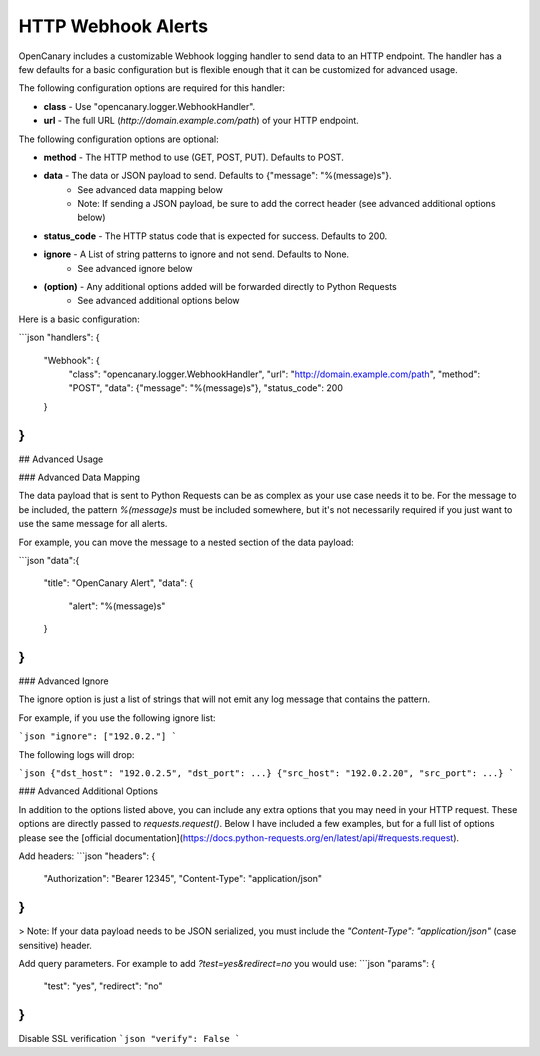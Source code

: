HTTP Webhook Alerts
====================

OpenCanary includes a customizable Webhook logging handler to send data to an HTTP endpoint. The handler has a few defaults for a basic configuration but is flexible enough that it can be customized for advanced usage.

The following configuration options are required for this handler:

* **class** - Use "opencanary.logger.WebhookHandler".
* **url** - The full URL (`http://domain.example.com/path`) of your HTTP endpoint.

The following configuration options are optional:

* **method** - The HTTP method to use (GET, POST, PUT). Defaults to POST.
* **data** - The data or JSON payload to send. Defaults to {"message": "%(message)s"}.
    * See advanced data mapping below
    * Note: If sending a JSON payload, be sure to add the correct header (see advanced additional options below)
* **status_code** - The HTTP status code that is expected for success. Defaults to 200.
* **ignore** - A List of string patterns to ignore and not send. Defaults to None.
    * See advanced ignore below
* **(option)** - Any additional options added will be forwarded directly to Python Requests
    * See advanced additional options below

Here is a basic configuration:

```json
"handlers": {
    "Webhook": {
        "class": "opencanary.logger.WebhookHandler",
        "url": "http://domain.example.com/path",
        "method": "POST",
        "data": {"message": "%(message)s"},
        "status_code": 200
    }
}
```

## Advanced Usage

### Advanced Data Mapping

The data payload that is sent to Python Requests can be as complex as your use case needs it to be. For the message to be included, the pattern `%(message)s` must be included somewhere, but it's not necessarily required if you just want to use the same message for all alerts.

For example, you can move the message to a nested section of the data payload:

```json
"data":{
    "title": "OpenCanary Alert",
    "data": {
        "alert": "%(message)s"
    }
}
```

### Advanced Ignore

The ignore option is just a list of strings that will not emit any log message that contains the pattern.

For example, if you use the following ignore list:

```json
"ignore": ["192.0.2."]
```

The following logs will drop:

```json
{"dst_host": "192.0.2.5", "dst_port": ...}
{"src_host": "192.0.2.20", "src_port": ...}
```

### Advanced Additional Options

In addition to the options listed above, you can include any extra options that you may need in your HTTP request. These options are directly passed to `requests.request()`. Below I have included a few examples, but for a full list of options please see the [official documentation](https://docs.python-requests.org/en/latest/api/#requests.request).

Add headers:
```json
"headers": {
    "Authorization": "Bearer 12345",
    "Content-Type": "application/json"
}
```

> Note: If your data payload needs to be JSON serialized, you must include the `"Content-Type": "application/json"` (case sensitive) header.

Add query parameters. For example to add `?test=yes&redirect=no` you would use:
```json
"params": {
    "test": "yes",
    "redirect": "no"
}
```
Disable SSL verification
```json
"verify": False
```

